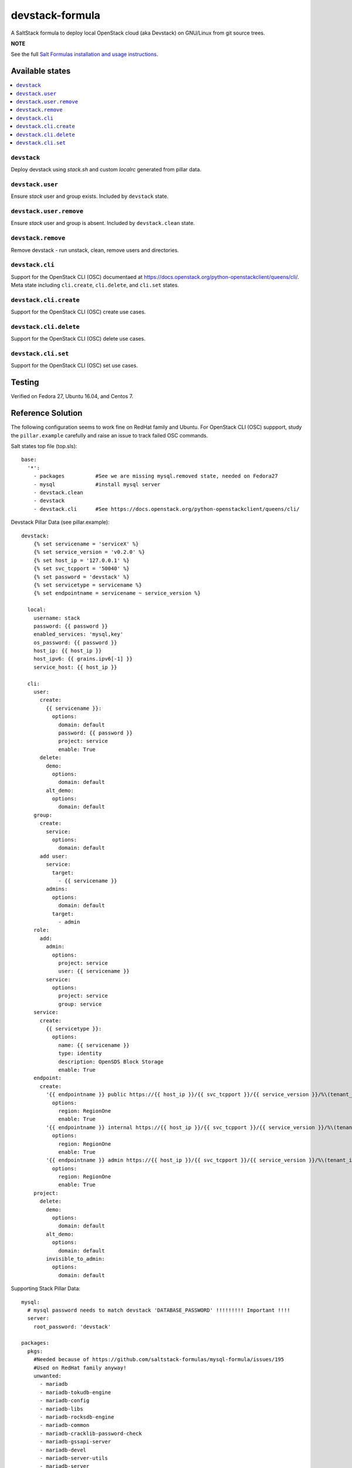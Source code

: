 ================
devstack-formula
================

A SaltStack formula to deploy local OpenStack cloud (aka Devstack) on GNU/Linux from git source trees.

**NOTE**

See the full `Salt Formulas installation and usage instructions
<https://docs.saltstack.com/en/latest/topics/development/conventions/formulas.html>`_.

Available states
================

.. contents::
    :local:

``devstack``
------------

Deploy devstack using `stack.sh` and custom `localrc` generated from pillar data.

``devstack.user``
------------------

Ensure `stack` user and group exists. Included by ``devstack`` state.

``devstack.user.remove``
------------------

Ensure `stack` user and group is absent. Included by ``devstack.clean`` state.

``devstack.remove``
------------------

Remove devstack - run unstack, clean, remove users and directories.

``devstack.cli``
------------------

Support for the OpenStack CLI (OSC) documentaed at https://docs.openstack.org/python-openstackclient/queens/cli/. Meta state including ``cli.create``, ``cli.delete``, and ``cli.set`` states.

``devstack.cli.create``
-----------------------

Support for the OpenStack CLI (OSC) create use cases.

``devstack.cli.delete``
-----------------------

Support for the OpenStack CLI (OSC) delete use cases.

``devstack.cli.set``
-----------------------

Support for the OpenStack CLI (OSC) set use cases.


Testing
=========
Verified on Fedora 27, Ubuntu 16.04, and Centos 7.

Reference Solution
========================
The following configuration seems to work fine on RedHat family and Ubuntu. For OpenStack CLI (OSC) suppport, study the ``pillar.example`` carefully and raise an issue to track failed OSC commands.

Salt states top file (top.sls)::

        base:
          '*':
            - packages          #See we are missing mysql.removed state, needed on Fedora27
            - mysql             #install mysql server
            - devstack.clean
            - devstack
            - devstack.cli      #See https://docs.openstack.org/python-openstackclient/queens/cli/

Devstack Pillar Data (see pillar.example)::

        devstack:
            {% set servicename = 'serviceX' %}
            {% set service_version = 'v0.2.0' %}
            {% set host_ip = '127.0.0.1' %}
            {% set svc_tcpport = '50040' %}
            {% set password = 'devstack' %}
            {% set servicetype = servicename %}
            {% set endpointname = servicename ~ service_version %}

          local:
            username: stack
            password: {{ password }}
            enabled_services: 'mysql,key'
            os_password: {{ password }}
            host_ip: {{ host_ip }}
            host_ipv6: {{ grains.ipv6[-1] }}
            service_host: {{ host_ip }}

          cli:
            user:
              create:
                {{ servicename }}:
                  options:
                    domain: default
                    password: {{ password }}
                    project: service
                    enable: True
              delete:
                demo:
                  options:
                    domain: default
                alt_demo:
                  options:
                    domain: default
            group:
              create:
                service:
                  options:
                    domain: default
              add user:
                service:
                  target:
                    - {{ servicename }}
                admins:
                  options:
                    domain: default
                  target:
                    - admin
            role:
              add:
                admin:
                  options:
                    project: service
                    user: {{ servicename }}
                service:
                  options:
                    project: service
                    group: service
            service:
              create:
                {{ servicetype }}:
                  options:
                    name: {{ servicename }}
                    type: identity
                    description: OpenSDS Block Storage
                    enable: True
            endpoint:
              create:
                '{{ endpointname }} public https://{{ host_ip }}/{{ svc_tcpport }}/{{ service_version }}/%\(tenant_id\)s':
                  options:
                    region: RegionOne
                    enable: True
                '{{ endpointname }} internal https://{{ host_ip }}/{{ svc_tcpport }}/{{ service_version }}/%\(tenant_id\)s':
                  options:
                    region: RegionOne
                    enable: True
                '{{ endpointname }} admin https://{{ host_ip }}/{{ svc_tcpport }}/{{ service_version }}/%\(tenant_id\)s':
                  options:
                    region: RegionOne
                    enable: True
            project:
              delete:
                demo:
                  options:
                    domain: default
                alt_demo:
                  options:
                    domain: default
                invisible_to_admin:
                  options:
                    domain: default


Supporting Stack Pillar Data::

        mysql:
          # mysql password needs to match devstack 'DATABASE_PASSWORD' !!!!!!!!! Important !!!!
          server:
            root_password: 'devstack'
        
        packages:
          pkgs:
            #Needed because of https://github.com/saltstack-formulas/mysql-formula/issues/195
            #Used on RedHat family anyway!
            unwanted:
              - mariadb
              - mariadb-tokudb-engine
              - mariadb-config
              - mariadb-libs
              - mariadb-rocksdb-engine
              - mariadb-common
              - mariadb-cracklib-password-check
              - mariadb-gssapi-server
              - mariadb-devel
              - mariadb-server-utils
              - mariadb-server
              - mariadb-backup
              - mariadb-errmsg
          archives:
            #Needed because of https://github.com/saltstack-formulas/mysql-formula/issues/195
            - unwanted:
                - /var/lib/mysql/

